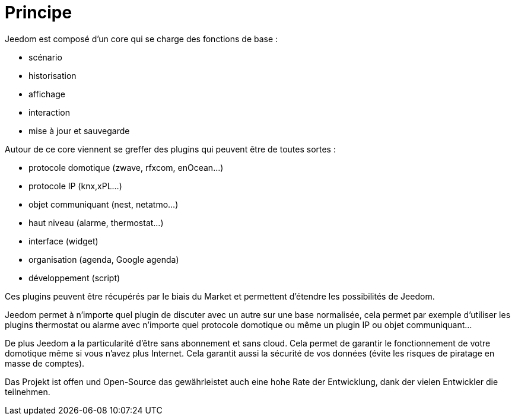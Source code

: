 = Principe

Jeedom est composé d'un core qui se charge des fonctions de base : 

* scénario
* historisation
* affichage
* interaction
* mise à jour et sauvegarde

Autour de ce core viennent se greffer des plugins qui peuvent être de toutes sortes :
 
* protocole domotique (zwave, rfxcom, enOcean...)
* protocole IP (knx,xPL...)
* objet communiquant (nest, netatmo...)
* haut niveau (alarme, thermostat...)
* interface (widget)
* organisation (agenda, Google agenda)
* développement (script)

Ces plugins peuvent être récupérés par le biais du Market et permettent d'étendre les possibilités de Jeedom.

Jeedom permet à n'importe quel plugin de discuter avec un autre sur une base normalisée, cela permet par exemple d'utiliser les plugins thermostat ou alarme avec n'importe quel protocole domotique ou même un plugin IP ou objet communiquant...

De plus Jeedom a la particularité d'être sans abonnement et sans cloud. Cela permet de garantir le fonctionnement de votre domotique même si vous n'avez plus Internet. Cela garantit aussi la sécurité de vos données (évite les risques de piratage en masse de comptes).

Das Projekt ist offen und Open-Source das gewährleistet auch eine hohe Rate der Entwicklung, dank der vielen Entwickler die teilnehmen.  